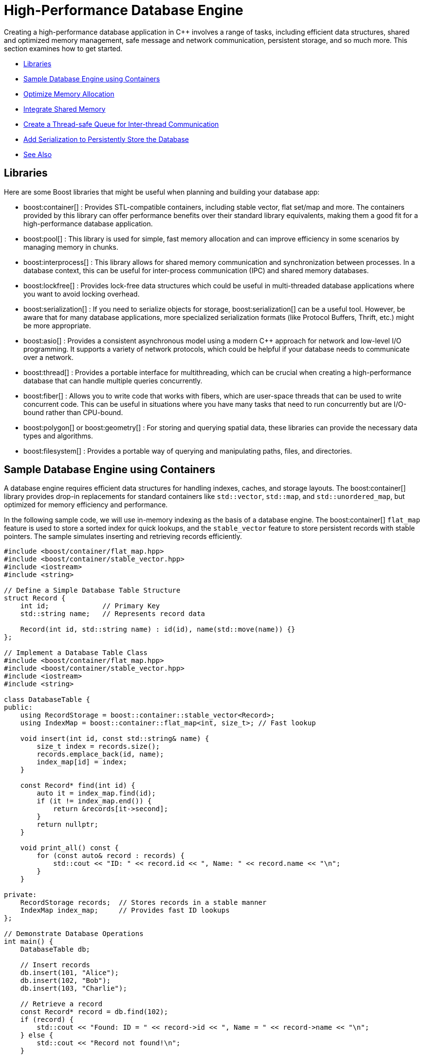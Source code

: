 ////
Copyright (c) 2024 The C++ Alliance, Inc. (https://cppalliance.org)

Distributed under the Boost Software License, Version 1.0. (See accompanying
file LICENSE_1_0.txt or copy at http://www.boost.org/LICENSE_1_0.txt)

Official repository: https://github.com/boostorg/website-v2-docs
////
= High-Performance Database Engine
:navtitle: Database Engine

Creating a high-performance database application in pass:[C++] involves a range of tasks, including efficient data structures, shared and optimized memory management, safe message and network communication, persistent storage, and so much more. This section examines how to get started.

[square]
* <<Libraries>>
* <<Sample Database Engine using Containers>>
* <<Optimize Memory Allocation>>
* <<Integrate Shared Memory>>
* <<Create a Thread-safe Queue for Inter-thread Communication>>
* <<Add Serialization to Persistently Store the Database>>
* <<See Also>>

== Libraries

Here are some Boost libraries that might be useful when planning and building your database app:

[circle]
* boost:container[] : Provides STL-compatible containers, including stable vector, flat set/map and more. The containers provided by this library can offer performance benefits over their standard library equivalents, making them a good fit for a high-performance database application.

* boost:pool[] : This library is used for simple, fast memory allocation and can improve efficiency in some scenarios by managing memory in chunks.

* boost:interprocess[] : This library allows for shared memory communication and synchronization between processes. In a database context, this can be useful for inter-process communication (IPC) and shared memory databases.

* boost:lockfree[] : Provides lock-free data structures which could be useful in multi-threaded database applications where you want to avoid locking overhead.

* boost:serialization[] : If you need to serialize objects for storage, boost:serialization[] can be a useful tool. However, be aware that for many database applications, more specialized serialization formats (like Protocol Buffers, Thrift, etc.) might be more appropriate.

* boost:asio[] : Provides a consistent asynchronous model using a modern pass:[C++] approach for network and low-level I/O programming. It supports a variety of network protocols, which could be helpful if your database needs to communicate over a network.

* boost:thread[] : Provides a portable interface for multithreading, which can be crucial when creating a high-performance database that can handle multiple queries concurrently.

* boost:fiber[] : Allows you to write code that works with fibers, which are user-space threads that can be used to write concurrent code. This can be useful in situations where you have many tasks that need to run concurrently but are I/O-bound rather than CPU-bound.

* boost:polygon[] or boost:geometry[] : For storing and querying spatial data, these libraries can provide the necessary data types and algorithms.

* boost:filesystem[] : Provides a portable way of querying and manipulating paths, files, and directories.

== Sample Database Engine using Containers

A database engine requires efficient data structures for handling indexes, caches, and storage layouts. The boost:container[] library provides drop-in replacements for standard containers like `std::vector`, `std::map`, and `std::unordered_map`, but optimized for memory efficiency and performance.

In the following sample code, we will use in-memory indexing as the basis of a database engine. The boost:container[] `flat_map` feature is used to store a sorted index for quick lookups, and the `stable_vector` feature to store persistent records with stable pointers. The sample simulates inserting and retrieving records efficiently.

[source,cpp]
----
#include <boost/container/flat_map.hpp>
#include <boost/container/stable_vector.hpp>
#include <iostream>
#include <string>

// Define a Simple Database Table Structure
struct Record {
    int id;             // Primary Key
    std::string name;   // Represents record data

    Record(int id, std::string name) : id(id), name(std::move(name)) {}
};

// Implement a Database Table Class
#include <boost/container/flat_map.hpp>
#include <boost/container/stable_vector.hpp>
#include <iostream>
#include <string>

class DatabaseTable {
public:
    using RecordStorage = boost::container::stable_vector<Record>;
    using IndexMap = boost::container::flat_map<int, size_t>; // Fast lookup

    void insert(int id, const std::string& name) {
        size_t index = records.size();
        records.emplace_back(id, name);
        index_map[id] = index;
    }

    const Record* find(int id) {
        auto it = index_map.find(id);
        if (it != index_map.end()) {
            return &records[it->second];
        }
        return nullptr;
    }

    void print_all() const {
        for (const auto& record : records) {
            std::cout << "ID: " << record.id << ", Name: " << record.name << "\n";
        }
    }

private:
    RecordStorage records;  // Stores records in a stable manner
    IndexMap index_map;     // Provides fast ID lookups
};

// Demonstrate Database Operations
int main() {
    DatabaseTable db;

    // Insert records
    db.insert(101, "Alice");
    db.insert(102, "Bob");
    db.insert(103, "Charlie");

    // Retrieve a record
    const Record* record = db.find(102);
    if (record) {
        std::cout << "Found: ID = " << record->id << ", Name = " << record->name << "\n";
    } else {
        std::cout << "Record not found!\n";
    }

    // Print all records
    std::cout << "All records:\n";
    db.print_all();

    return 0;
}

----

Note:: Key features of this sample are that it is memory-efficient (reducing fragmentation and with good performance), `stable_vector` prevents invalid references when resizing, and `flat_map` is faster than `std::map` for heavy use.

== Optimize Memory Allocation

As we are dealing with frequent allocations of small objects (the database records) we'll enhance our database engine by using boost:pool[]. This library avoids repeated calls to `malloc`, `new` and `delete`.

[source,cpp]
----
#include <boost/container/flat_map.hpp>
#include <boost/pool/pool.hpp>
#include <iostream>
#include <string>

struct Record {
    int id;
    std::string name;

    Record(int id, std::string name) : id(id), name(std::move(name)) {}
};

class DatabaseTable {
public:
    using IndexMap = boost::container::flat_map<int, Record*>;

    DatabaseTable() : recordPool(sizeof(Record)) {}

    Record* insert(int id, const std::string& name) {
        void* memory = recordPool.malloc(); // Allocate memory from the pool
        if (!memory) {
            throw std::bad_alloc();
        }
        
        Record* newRecord = new (memory) Record(id, name); // Placement new
        index_map[id] = newRecord;
        return newRecord;
    }

    void remove(int id) {
        auto it = index_map.find(id);
        if (it != index_map.end()) {
            it->second->~Record(); // Call destructor
            recordPool.free(it->second); // Free memory back to the pool
            index_map.erase(it);
        }
    }

    Record* find(int id) {
        auto it = index_map.find(id);
        return (it != index_map.end()) ? it->second : nullptr;
    }

    void print_all() {
        for (const auto& pair : index_map) {
            std::cout << "ID: " << pair.first << ", Name: " << pair.second->name << "\n";
        }
    }

    ~DatabaseTable() {
        for (const auto& pair : index_map) {
            pair.second->~Record();
            recordPool.free(pair.second);
        }
    }

private:
    boost::pool<> recordPool;
    IndexMap index_map;
};

// Demonstrate Efficient Memory Use
int main() {
    DatabaseTable db;

    // Insert records
    db.insert(101, "Alice");
    db.insert(102, "Bob");
    db.insert(103, "Charlie");

    // Retrieve a record
    Record* record = db.find(102);
    if (record) {
        std::cout << "Found: ID = " << record->id << ", Name = " << record->name << "\n";
    }

    // Remove a record
    db.remove(102);
    if (!db.find(102)) {
        std::cout << "Record 102 removed successfully.\n";
    }

    // Print all records
    std::cout << "All records:\n";
    db.print_all();

    return 0;
}

----

Note:: Custom _Object Pools_ can be tuned for your specific object sizes.

== Integrate Shared Memory

In a realistic database environment, you would probably want to enable a shared-memory database table that multiple processes can access simultaneously. For this, we need the features of boost:interprocess[]. This library enables multiple processes to share the same data faster than inter-process communication (IPC) via files or sockets, and includes mutexes and condition variables.

We modify our `DatabaseTable` to store records in shared memory instead of standard heap memory.

[source,cpp]
----
#include <boost/interprocess/managed_shared_memory.hpp>
#include <boost/interprocess/sync/named_mutex.hpp>
#include <boost/container/flat_map.hpp>
#include <iostream>
#include <string>

namespace bip = boost::interprocess;

struct Record {
    int id;
    char name[32];

    Record(int id, const std::string& name) : id(id) {
        std::strncpy(this->name, name.c_str(), sizeof(this->name));
        this->name[sizeof(this->name) - 1] = '\0'; // Ensure null termination
    }
};

class SharedDatabase {
public:
    SharedDatabase() 
        : segment(bip::open_or_create, "SharedMemory", 65536) // 64 KB shared memory
    {
        table = segment.find_or_construct<TableType>("RecordTable")();
    }

    void insert(int id, const std::string& name) {
        bip::scoped_lock<bip::named_mutex> lock(mutex);
        if (table->find(id) == table->end()) {
            Record* record = segment.construct<Record>(bip::anonymous_instance)(id, name);
            (*table)[id] = record;
        }
    }

    Record* find(int id) {
        bip::scoped_lock<bip::named_mutex> lock(mutex);
        auto it = table->find(id);
        return (it != table->end()) ? it->second : nullptr;
    }

    void remove(int id) {
        bip::scoped_lock<bip::named_mutex> lock(mutex);
        auto it = table->find(id);
        if (it != table->end()) {
            segment.destroy_ptr(it->second);
            table->erase(it);
        }
    }

    void print_all() {
        bip::scoped_lock<bip::named_mutex> lock(mutex);
        for (const auto& pair : *table) {
            std::cout << "ID: " << pair.first << ", Name: " << pair.second->name << "\n";
        }
    }

private:
    using TableType = boost::container::flat_map<int, Record*, std::less<int>, bip::allocator<std::pair<const int, Record*>, bip::managed_shared_memory::segment_manager>>;
    
    bip::managed_shared_memory segment;
    TableType* table;
    static inline bip::named_mutex mutex{bip::open_or_create, "SharedDBMutex"};
};

// Process 1 (Writer) – Insert and Modify Data
int main() {
    SharedDatabase db;

    db.insert(1, "Alice");
    db.insert(2, "Bob");

    std::cout << "Process 1 - Initial Records:\n";
    db.print_all();

    return 0;
}

// Process 2 (Reader) – Access Shared Memory Data
int main() {
    SharedDatabase db;

    std::cout << "Process 2 - Records in Shared Memory:\n";
    db.print_all();

    return 0;
}

----

Note:: The sample now avoids manual memory management, prevents race conditions through the use of mutexes, and multiple apps or processes can interact with the database.

== Create a Thread-safe Queue for Inter-thread Communication

With multiple apps or processes now accessing our database, would seem like a good idea to avoid locks or bottlenecks. boost:lockfree[] offers message queues and pre-allocated ring buffers for this purpose.


[source,cpp]
----
#include <boost/interprocess/managed_shared_memory.hpp>
#include <boost/interprocess/sync/named_mutex.hpp>
#include <boost/container/flat_map.hpp>
#include <boost/lockfree/queue.hpp>
#include <iostream>
#include <string>
#include <thread>
#include <atomic>

namespace bip = boost::interprocess;

// Structure for storing records
struct Record {
    int id;
    char name[32];

    Record(int id, const std::string& name) : id(id) {
        std::strncpy(this->name, name.c_str(), sizeof(this->name));
        this->name[sizeof(this->name) - 1] = '\0'; // Ensure null termination
    }
};

// Enum for operation types in the queue
enum class OperationType { INSERT, REMOVE, FIND, PRINT };

// Structure for a queued database operation
struct DatabaseTask {
    OperationType type;
    int id;
    std::string name;
};

// Shared database class
class SharedDatabase {
public:
    SharedDatabase()
        : segment(bip::open_or_create, "SharedMemory", 65536), // 64 KB shared memory
          task_queue(128) // Lock-free queue with capacity of 128 tasks
    {
        table = segment.find_or_construct<TableType>("RecordTable")();
    }

    void enqueue_task(const DatabaseTask& task) {
        while (!task_queue.push(task)); // Non-blocking push
    }

    void process_tasks() {
        DatabaseTask task;
        while (task_queue.pop(task)) { // Non-blocking pop
            execute_task(task);
        }
    }

    void execute_task(const DatabaseTask& task) {
        bip::scoped_lock<bip::named_mutex> lock(mutex);
        
        switch (task.type) {
            case OperationType::INSERT:
                if (table->find(task.id) == table->end()) {
                    Record* record = segment.construct<Record>(bip::anonymous_instance)(task.id, task.name);
                    (*table)[task.id] = record;
                }
                break;
            
            case OperationType::REMOVE:
                if (table->find(task.id) != table->end()) {
                    segment.destroy_ptr((*table)[task.id]);
                    table->erase(task.id);
                }
                break;
            
            case OperationType::FIND:
                if (table->find(task.id) != table->end()) {
                    std::cout << "Found: ID=" << task.id << ", Name=" << (*table)[task.id]->name << "\n";
                } else {
                    std::cout << "Record with ID=" << task.id << " not found.\n";
                }
                break;

            case OperationType::PRINT:
                for (const auto& pair : *table) {
                    std::cout << "ID: " << pair.first << ", Name: " << pair.second->name << "\n";
                }
                break;
        }
    }

private:
    using TableType = boost::container::flat_map<int, Record*, std::less<int>, bip::allocator<std::pair<const int, Record*>, bip::managed_shared_memory::segment_manager>>;
    
    bip::managed_shared_memory segment;
    TableType* table;
    static inline bip::named_mutex mutex{bip::open_or_create, "SharedDBMutex"};

    boost::lockfree::queue<DatabaseTask> task_queue;
};

// Run Multiple Threads to Insert and Query Records
int main() {
    SharedDatabase db;

    // Start a worker thread to process tasks
    std::thread worker([&db]() {
        while (true) {
            db.process_tasks();
            std::this_thread::sleep_for(std::chrono::milliseconds(100));
        }
    });

    // Insert records
    db.enqueue_task({OperationType::INSERT, 1, "Alice"});
    db.enqueue_task({OperationType::INSERT, 2, "Bob"});
    db.enqueue_task({OperationType::INSERT, 3, "Charlie"});

    // Find a record
    db.enqueue_task({OperationType::FIND, 2, ""});

    // Print all records
    db.enqueue_task({OperationType::PRINT, 0, ""});

    // Remove a record
    db.enqueue_task({OperationType::REMOVE, 2, ""});

    // Print all records again
    db.enqueue_task({OperationType::PRINT, 0, ""});

    // Let the worker thread process
    std::this_thread::sleep_for(std::chrono::seconds(1));

    return 0;
}

----

Note:: A lock-free queue prevents thread contention, while a separate worker thread processes the queued tasks.

== Add Serialization to Persistently Store the Database

Finally, let's add the features of boost:serialization[] to allow us to save and restore snapshots of our shared-memory database, making it persistent across program runs. We will extend our sample to serialize the records into an archive format (such as binary, XML, or text).

[source,cpp]
----
#include <boost/serialization/access.hpp>
#include <boost/serialization/string.hpp>

struct Record {
    int id;
    std::string name;

    Record() = default; // Needed for deserialization
    Record(int id, const std::string& name) : id(id), name(name) {}

    template<class Archive>
    void serialize(Archive& ar, const unsigned int version) {
        ar & id & name;
    }
};

// Implement Save and Load Functions
// Serialize the entire database to a file and deserialize it to restore data.
#include <boost/archive/text_oarchive.hpp>
#include <boost/archive/text_iarchive.hpp>
#include <boost/serialization/map.hpp>
#include <fstream>

class SharedDatabase {
public:
    SharedDatabase()
        : segment(bip::open_or_create, "SharedMemory", 65536),
          task_queue(128) 
    {
        table = segment.find_or_construct<TableType>("RecordTable")();
    }

    void save_snapshot(const std::string& filename) {
        std::map<int, Record> snapshot;
        
        for (const auto& pair : *table) {
            snapshot[pair.first] = *pair.second;
        }

        std::ofstream ofs(filename);
        boost::archive::text_oarchive oa(ofs);
        oa << snapshot;

        std::cout << "📀 Snapshot saved to " << filename << "\n";
    }

    void load_snapshot(const std::string& filename) {
        std::ifstream ifs(filename);
        if (!ifs) {
            std::cerr << "⚠ Snapshot file not found!\n";
            return;
        }

        std::map<int, Record> snapshot;
        boost::archive::text_iarchive ia(ifs);
        ia >> snapshot;

        for (const auto& pair : snapshot) {
            if (table->find(pair.first) == table->end()) {
                Record* record = segment.construct<Record>(bip::anonymous_instance)(pair.first, pair.second.name);
                (*table)[pair.first] = record;
            }
        }

        std::cout << "📂 Snapshot loaded from " << filename << "\n";
    }

private:
    using TableType = boost::container::flat_map<int, Record*, std::less<int>, bip::allocator<std::pair<const int, Record*>, bip::managed_shared_memory::segment_manager>>;
    
    bip::managed_shared_memory segment;
    TableType* table;
    static inline bip::named_mutex mutex{bip::open_or_create, "SharedDBMutex"};

    boost::lockfree::queue<DatabaseTask> task_queue;
};

// Modify main to Save and Restore Snapshots
int main() {
    SharedDatabase db;

    // Load a previous snapshot (if it exists)
    db.load_snapshot("database_snapshot.txt");

    // Insert new records
    db.enqueue_task({OperationType::INSERT, 1, "Alice"});
    db.enqueue_task({OperationType::INSERT, 2, "Bob"});
    db.enqueue_task({OperationType::INSERT, 3, "Charlie"});

    // Print current records
    db.enqueue_task({OperationType::PRINT, 0, ""});

    // Save snapshot before exiting
    db.save_snapshot("database_snapshot.txt");

    return 0;
}

----

Note:: Text based snapshots are easily readable, editable, and help verify your code is running correctly. You can always switch to a binary format for some final testing.

Perhaps now consider boost:filesystem[] for file management, and for a heavier duty database engine - integrate boost:asio[] to handle remote database transactions.

The Boost libraries have a lot to offer this particular scenario!

== See Also

* https://www.boost.org/doc/libs/1_87_0/libs/libraries.htm#Containers[Category: Containers] 
* https://www.boost.org/doc/libs/1_87_0/libs/libraries.htm#Data[Category: Data structures]
* https://www.boost.org/doc/libs/1_87_0/libs/libraries.htm#Memory[Category: Memory]
